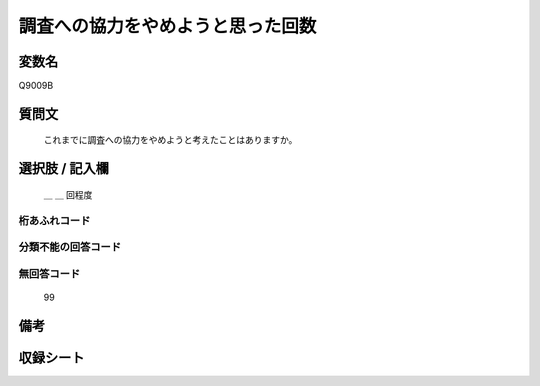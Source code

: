 .. title:: Q9009B
.. rst-class:: item
====================================================================================================
調査への協力をやめようと思った回数
====================================================================================================

.. rst-class:: varname
変数名
==================

Q9009B

.. rst-class:: question
質問文
==================


   これまでに調査への協力をやめようと考えたことはありますか。



.. rst-class:: answer
選択肢 / 記入欄
======================

   ＿ ＿ 回程度



.. rst-class:: overflow
桁あふれコード
-------------------------------
  


.. rst-class:: not_classified
分類不能の回答コード
-------------------------------------
  


.. rst-class:: not_available
無回答コード
-------------------------------------
  
   99

.. rst-class:: bikou
備考
==================



.. rst-class:: include_sheet
収録シート
=======================================
.. hlist::
   :columns: 3
   
   
   * p29_5
   
   


.. index:: Q9009B